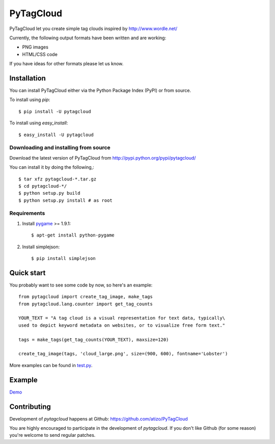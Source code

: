 =============
 PyTagCloud
=============

PyTagCloud let you create simple tag clouds inspired by http://www.wordle.net/

Currently, the following output formats have been written and are working:

- PNG images
- HTML/CSS code

If you have ideas for other formats please let us know.

Installation
============

You can install PyTagCloud either via the Python Package Index (PyPI) or from source.

To install using `pip`::

    $ pip install -U pytagcloud

To install using `easy_install`::

    $ easy_install -U pytagcloud


Downloading and installing from source
--------------------------------------

Download the latest version of PyTagCloud from
http://pypi.python.org/pypi/pytagcloud/

You can install it by doing the following,::

    $ tar xfz pytagcloud-*.tar.gz
    $ cd pytagcloud-*/
    $ python setup.py build
    $ python setup.py install # as root

Requirements
------------

#. Install `pygame <http://www.pygame.org/download.shtml>`_ >= 1.9.1::

    $ apt-get install python-pygame
    
#. Install simplejson::

   $ pip install simplejson

Quick start
===========

You probably want to see some code by now, so here's an example:
::

    from pytagcloud import create_tag_image, make_tags
    from pytagcloud.lang.counter import get_tag_counts
    
    YOUR_TEXT = "A tag cloud is a visual representation for text data, typically\
    used to depict keyword metadata on websites, or to visualize free form text."

    tags = make_tags(get_tag_counts(YOUR_TEXT), maxsize=120)
    
    create_tag_image(tags, 'cloud_large.png', size=(900, 600), fontname='Lobster')

More examples can be found in `test.py <https://github.com/atizo/PyTagCloud/blob/master/src/pytagcloud/test/tests.py>`_.

Example
=======
`Demo <https://www.atizo.com/docs/labs/cloud.html>`_

.. image:: https://github.com/atizo/PyTagCloud/raw/master/docs/example.png

Contributing
============

Development of `pytagcloud` happens at Github: https://github.com/atizo/PyTagCloud

You are highly encouraged to participate in the development
of `pytagcloud`. If you don't like Github (for some reason) you're welcome
to send regular patches.